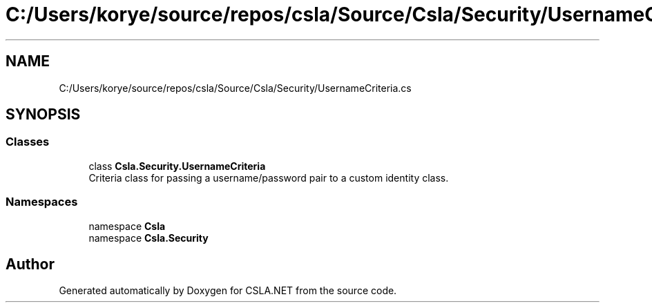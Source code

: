 .TH "C:/Users/korye/source/repos/csla/Source/Csla/Security/UsernameCriteria.cs" 3 "Wed Jul 21 2021" "Version 5.4.2" "CSLA.NET" \" -*- nroff -*-
.ad l
.nh
.SH NAME
C:/Users/korye/source/repos/csla/Source/Csla/Security/UsernameCriteria.cs
.SH SYNOPSIS
.br
.PP
.SS "Classes"

.in +1c
.ti -1c
.RI "class \fBCsla\&.Security\&.UsernameCriteria\fP"
.br
.RI "Criteria class for passing a username/password pair to a custom identity class\&. "
.in -1c
.SS "Namespaces"

.in +1c
.ti -1c
.RI "namespace \fBCsla\fP"
.br
.ti -1c
.RI "namespace \fBCsla\&.Security\fP"
.br
.in -1c
.SH "Author"
.PP 
Generated automatically by Doxygen for CSLA\&.NET from the source code\&.
